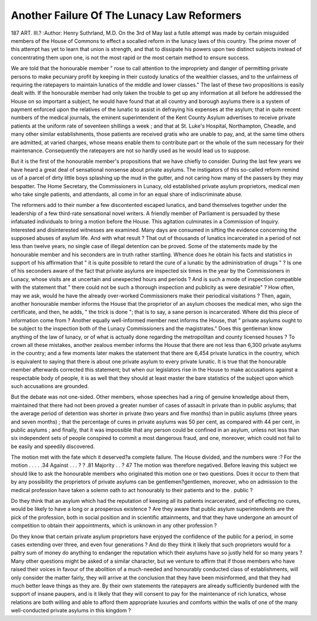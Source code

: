 Another Failure Of The Lunacy Law Reformers
============================================

187 ART. III.?
:Author:  Henry Suthrland, M.D.
On the 3rd of May last a futile attempt was made by certain
misguided members of the House of Commons to effect a socalled reform in the lunacy laws of this country. The prime
mover of this attempt has yet to learn that union is strength,
and that to dissipate his powers upon two distinct subjects
instead of concentrating them upon one, is not the most rapid
or the most certain method to ensure success.

We are told that the honourable member " rose to call
attention to the impropriety and danger of permitting private
persons to make pecuniary profit by keeping in their custody
lunatics of the wealthier classes, and to the unfairness of
requiring the ratepayers to maintain lunatics of the middle and
lower classes." The last of these two propositions is easily
dealt with. If the honourable member had only taken the
trouble to get up any information at all before he addressed the
House on so important a subject, he would have found that at
all country and borough asylums there is a system of payment
enforced upon the relatives of the lunatic to assist in defraying
his expenses at the asylum; that in quite recent numbers of
the medical journals, the eminent superintendent of the Kent
County Asylum advertises to receive private patients at the
uniform rate of seventeen shillings a week ; and that at St.
Luke's Hospital, Northampton, Cheadle, and many other similar
establishments, those patients are received gratis who are
unable to pay, and, at the same time others are admitted, at
varied charges, whose means enable them to contribute part or
the whole of the sum necessary for their maintenance. Consequently the ratepayers are not so hardly used as he would lead
us to suppose.

But it is the first of the honourable member's propositions
that we have chiefly to consider. During the last few years we
have heard a great deal of sensational nonsense about private
asylums. The instigators of this so-called reform remind us of
a parcel of dirty little boys splashing up the mud in the gutter,
and not caring how many of the passers by they may bespatter.
The Home Secretary, the Commissioners in Lunacy, old established private asylum proprietors, medical men who take single
patients, and attendants, all come in for an equal share of
indiscriminate abuse.

The reformers add to their number a few discontented escaped
lunatics, and band themselves together under the leadership of
a few third-rate sensational novel writers. A friendly member
of Parliament is persuaded by these infatuated individuals to
bring a motion before the House. This agitation culminates in
a Commission of Inquiry. Interested and disinterested witnesses are examined. Many days are consumed in sifting the
evidence concerning the supposed abuses of asylum life. And
with what result ? That out of thousands of lunatics incarcerated in a period of not less than twelve years, no single case
of illegal detention can be proved.
Some of the statements made by the honourable member
and his seconders are in truth rather startling. Whence does
he obtain his facts and statistics in support of his affirmation
that " it is quite possible to retard the cure of a lunatic by
the administration of drugs " ? Is one of his seconders aware of
the fact that private asylums are inspected six times in the
year by the Commissioners in Lunacy, whose visits are at
uncertain and unexpected hours and periods ? And is such a
mode of inspection compatible with the statement that " there
could not be such a thorough inspection and publicity as were
desirable" ? How often, may we ask, would he have the
already over-worked Commissioners make their periodical visitations ? Then, again, another honourable member informs
the House that the proprietor of an asylum chooses the medical
men, who sign the certificate, and then, he adds, " the trick
is done "; that is to say, a sane person is incarcerated. Where
did this piece of information come from ? Another equally
well-informed member next informs the House, that " private
asylums ought to be subject to the inspection both of the
Lunacy Commissioners and the magistrates." Does this gentleman know anything of the law of lunacy, or of what is
actually done regarding the metropolitan and county licensed
houses ? To crown all these mistakes, another zealous member
informs the House that there are not less than 6,300 private
asylums in the country; and a few moments later makes the
statement that there are 6,454 private lunatics in the country,
which is equivalent to saying that there is about one private
asylum to every private lunatic. It is true that the honourable member afterwards corrected this statement; but when
our legislators rise in the House to make accusations against a
respectable body of people, it is as well that they should at
least master the bare statistics of the subject upon which such
accusations are grounded.

But the debate was not one-sided. Other members, whose
speeches had a ring of genuine knowledge about them, maintained that there had not been proved a greater number of
cases of assault in private than in public asylums; that the
average period of detention was shorter in private (two years
and five months) than in public asylums (three years and seven
months) ; that the percentage of cures in private asylums was
50 per cent, as compared with 44 per cent, in public asylums ;
and finally, that it was impossible that any person could be
confined in an asylum, unless not less than six independent sets
of people conspired to commit a most dangerous fraud, and
one, moreover, which could not fail to be easily and speedily
discovered.

The motion met with the fate which it deserved?a complete
failure. The House divided, and the numbers were :?
For the motion . . . . .34
Against . . . ? ? .81
Majority . . ? 47
The motion was therefore negatived.
Before leaving this subject we should like to ask the
honourable members who originated this motion one or two
questions.
Does it occur to them that by any possibility the proprietors
of private asylums can be gentlemen?gentlemen, moreover,
who on admission to the medical profession have taken a
solemn oath to act honourably to their patients and to the
. public ?

Do they think that an asylum which had the reputation of
keeping all its patients incarcerated, and of effecting no cures,
would be likely to have a long or a prosperous existence ?
Are they aware that public asylum superintendents are the
pick of the profession, both in social position and in scientific
attainments, and that they have undergone an amount of
competition to obtain their appointments, which is unknown
in any other profession ?

Do they know that certain private asylum proprietors have
enjoyed the confidence of the public for a period, in some cases
extending over three, and even four generations ? And do
they think it likely that such proprietors would for a paltry
sum of money do anything to endanger the reputation which
their asylums have so justly held for so many years ?
Many other questions might be asked of a similar character,
but we venture to affirm that if those members who have
raised their voices in favour of the abolition of a much-needed
and honourably conducted class of establishments, will only
consider the matter fairly, they will arrive at the conclusion
that they have been misinformed, and that they had much
better leave things as they are. By their own statements the
ratepayers are already sufficiently burdened with the support
of insane paupers, and is it likely that they will consent to pay
for the maintenance of rich lunatics, whose relations are both
willing and able to afford them appropriate luxuries and comforts within the walls of one of the many well-conducted private
asylums in this kingdom ?
